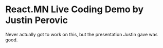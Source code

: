 * React.MN Live Coding Demo by Justin Perovic

  Never actually got to work on this, but the presentation Justin gave
  was good.
